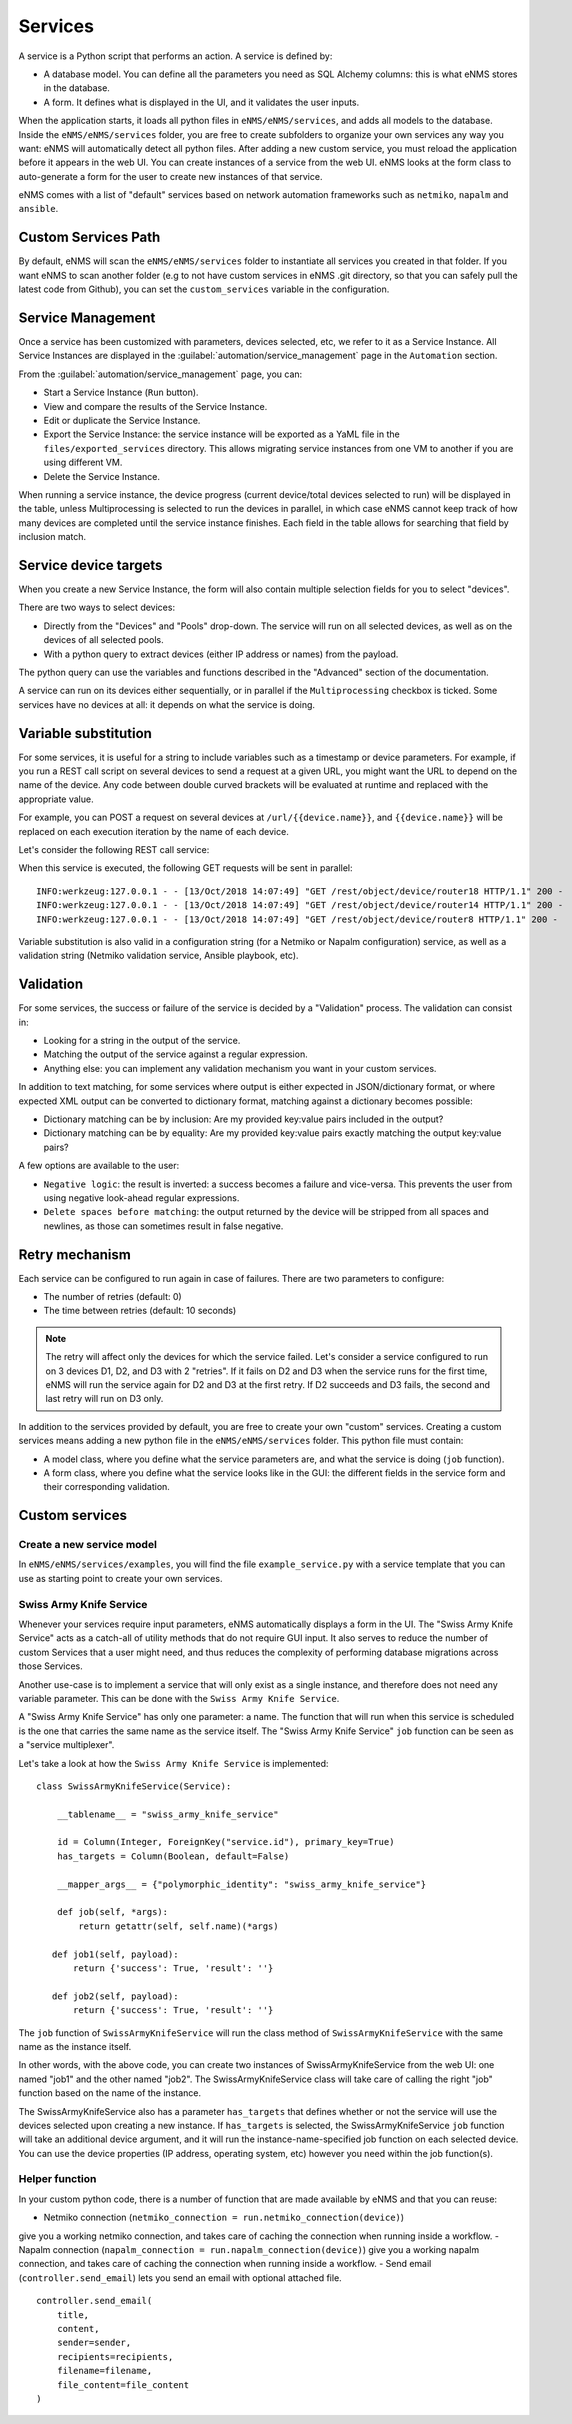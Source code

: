 ========
Services
========

A service is a Python script that performs an action. A service is defined by:

- A database model. You can define all the parameters you need as SQL Alchemy columns: this is what eNMS stores in the database.
- A form. It defines what is displayed in the UI, and it validates the user inputs.

When the application starts, it loads all python files in ``eNMS/eNMS/services``, and adds all models to the database. Inside the ``eNMS/eNMS/services`` folder, you are free to create subfolders to organize your own services any way you want: eNMS will automatically detect all python files. After adding a new custom service, you must reload the application before it appears in the web UI.
You can create instances of a service from the web UI.
eNMS looks at the form class to auto-generate a form for the user to create new instances of that service.

eNMS comes with a list of "default" services based on network automation frameworks such as ``netmiko``, ``napalm`` and ``ansible``.

Custom Services Path
--------------------

By default, eNMS will scan the ``eNMS/eNMS/services`` folder to instantiate all services you created in that folder.
If you want eNMS to scan another folder (e.g to not have custom services in eNMS .git directory, so that you can safely pull the latest code from Github), you can set the ``custom_services`` variable in the configuration.

Service Management
------------------

Once a service has been customized with parameters, devices selected, etc, we refer to it as a Service Instance. All Service Instances are displayed in the :guilabel:`automation/service_management` page in the ``Automation`` section.

.. image:: /_static/automation/services/service_management.png
   :alt: Service Management page
   :align: center

From the :guilabel:`automation/service_management` page, you can:

- Start a Service Instance (``Run`` button).
- View and compare the results of the Service Instance.
- Edit or duplicate the Service Instance.
- Export the Service Instance: the service instance will be exported as a YaML file in the ``files/exported_services`` directory. This allows migrating service instances from one VM to another if you are using different VM.
- Delete the Service Instance.

When running a service instance, the device progress (current device/total devices selected to run) will be displayed in the table, unless Multiprocessing is selected to run the devices in parallel, in which case eNMS cannot keep track of how many devices are completed until the service instance finishes.
Each field in the table allows for searching that field by inclusion match.

Service device targets
----------------------

When you create a new Service Instance, the form will also contain multiple selection fields for you to select "devices".

.. image:: /_static/automation/services/device_selection.png
   :alt: Device selection
   :align: center

There are two ways to select devices:

- Directly from the "Devices" and "Pools" drop-down. The service will run on all selected devices, as well as on the devices of all selected pools.
- With a python query to extract devices (either IP address or names) from the payload.
The python query can use the variables and functions described in the "Advanced" section of the documentation.

A service can run on its devices either sequentially, or in parallel if the ``Multiprocessing`` checkbox is ticked.
Some services have no devices at all: it depends on what the service is doing.

Variable substitution
---------------------

For some services, it is useful for a string to include variables such as a timestamp or device parameters.
For example, if you run a REST call script on several devices to send a request at a given URL, you might want the URL to depend on the name of the device.
Any code between double curved brackets will be evaluated at runtime and replaced with the appropriate value.

For example, you can POST a request on several devices at ``/url/{{device.name}}``, and ``{{device.name}}`` will be replaced on each execution iteration by the name of each device.

Let's consider the following REST call service:

.. image:: /_static/automation/services/variable_substitution.png
   :alt: Variable substitution
   :align: center

When this service is executed, the following GET requests will be sent in parallel:

::

  INFO:werkzeug:127.0.0.1 - - [13/Oct/2018 14:07:49] "GET /rest/object/device/router18 HTTP/1.1" 200 -
  INFO:werkzeug:127.0.0.1 - - [13/Oct/2018 14:07:49] "GET /rest/object/device/router14 HTTP/1.1" 200 -
  INFO:werkzeug:127.0.0.1 - - [13/Oct/2018 14:07:49] "GET /rest/object/device/router8 HTTP/1.1" 200 -

Variable substitution is also valid in a configuration string (for a Netmiko or Napalm configuration) service, as well as a validation string (Netmiko validation service, Ansible playbook, etc).

Validation
----------

For some services, the success or failure of the service is decided by a "Validation" process.
The validation can consist in:

- Looking for a string in the output of the service.
- Matching the output of the service against a regular expression.
- Anything else: you can implement any validation mechanism you want in your custom services.

In addition to text matching, for some services where output is either expected in JSON/dictionary format, or where expected XML output can be converted to dictionary format, matching against a dictionary becomes possible:

- Dictionary matching can be by inclusion:  Are my provided key:value pairs included in the output?
- Dictionary matching can be by equality: Are my provided key:value pairs exactly matching the output key:value pairs?

A few options are available to the user:

- ``Negative logic``: the result is inverted: a success becomes a failure and vice-versa. This prevents the user from using negative look-ahead regular expressions.
- ``Delete spaces before matching``: the output returned by the device will be stripped from all spaces and newlines, as those can sometimes result in false negative.

Retry mechanism
---------------

Each service can be configured to run again in case of failures.
There are two parameters to configure:

- The number of retries (default: 0)
- The time between retries (default: 10 seconds)

.. note:: The retry will affect only the devices for which the service failed. Let's consider a service configured to run on 3 devices D1, D2, and D3 with 2 "retries". If it fails on D2 and D3 when the service runs for the first time, eNMS will run the service again for D2 and D3 at the first retry. If D2 succeeds and D3 fails, the second and last retry will run on D3 only.

In addition to the services provided by default, you are free to create your own "custom" services.
Creating a custom services means adding a new python file in the ``eNMS/eNMS/services`` folder.
This python file must contain:

- A model class, where you define what the service parameters are, and what the service is doing (``job`` function).
- A form class, where you define what the service looks like in the GUI: the different fields in the service form and their corresponding validation.

Custom services
---------------

Create a new service model
**************************

In ``eNMS/eNMS/services/examples``, you will find the file ``example_service.py`` with a service template
that you can use as starting point to create your own services. 

Swiss Army Knife Service
************************

Whenever your services require input parameters, eNMS automatically displays a form in the UI.
The "Swiss Army Knife Service" acts as a catch-all of utility methods that do not require GUI input.  It also serves to reduce the number of custom Services that a user might need, and thus reduces the complexity of performing database migrations across those Services.

Another use-case is to implement a service that will only exist as a single instance, and therefore does not need any variable parameter.
This can be done with the ``Swiss Army Knife Service``.

A "Swiss Army Knife Service" has only one parameter: a name. The function that will run when this service is scheduled is the one that carries the same name as the service itself.
The "Swiss Army Knife Service" ``job`` function can be seen as a "service multiplexer".

Let's take a look at how the ``Swiss Army Knife Service`` is implemented:

::

 class SwissArmyKnifeService(Service):

     __tablename__ = "swiss_army_knife_service"

     id = Column(Integer, ForeignKey("service.id"), primary_key=True)
     has_targets = Column(Boolean, default=False)

     __mapper_args__ = {"polymorphic_identity": "swiss_army_knife_service"}

     def job(self, *args):
         return getattr(self, self.name)(*args)

    def job1(self, payload):
        return {'success': True, 'result': ''}

    def job2(self, payload):
        return {'success': True, 'result': ''}

The ``job`` function of ``SwissArmyKnifeService`` will run the class method of ``SwissArmyKnifeService`` with the same name as the instance itself.

In other words, with the above code, you can create two instances of SwissArmyKnifeService from the web UI: one named "job1" and the other named "job2". The SwissArmyKnifeService class will take care of calling the right "job" function based on the name of the instance.

The SwissArmyKnifeService also has a parameter ``has_targets`` that defines whether or not the service will use the devices selected upon creating a new instance. If ``has_targets`` is selected, the SwissArmyKnifeService ``job`` function will take an additional device argument, and it will run the instance-name-specified job function on each selected device.  You can use the device properties (IP address, operating system, etc) however you need within the job function(s).

Helper function
***************

In your custom python code, there is a number of function that are made available by eNMS and that you can reuse:

- Netmiko connection (``netmiko_connection = run.netmiko_connection(device)``)
give you a working netmiko connection, and takes care of caching the connection when running inside a workflow.
- Napalm connection (``napalm_connection = run.napalm_connection(device)``)
give you a working napalm connection, and takes care of caching the connection when running inside a workflow.
- Send email (``controller.send_email``) lets you send an email with optional attached file.

::

  controller.send_email(
      title,
      content,
      sender=sender,
      recipients=recipients,
      filename=filename,
      file_content=file_content
  )
